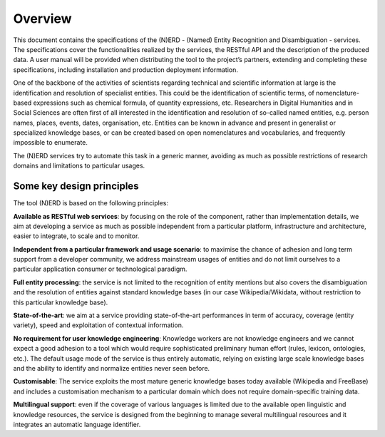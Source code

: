 .. topic:: Overview of NERD



Overview
========

This document contains the specifications of the (N)ERD - (Named) Entity Recognition and Disambiguation - services. The specifications cover the functionalities realized by the services, the RESTful API and the description of the produced data. A user manual will be provided when distributing the tool to the project’s partners, extending and completing these specifications, including installation and production deployment information.

One of the backbone of the activities of scientists regarding technical and scientific information at large is the identification and resolution of specialist entities. This could be the identification of scientific terms, of nomenclature-based expressions such as chemical formula, of quantity expressions, etc. Researchers in Digital Humanities and in Social Sciences are often first of all interested in the identification and resolution of so-called named entities, e.g. person names, places, events, dates, organisation, etc. Entities can be known in advance and present in generalist or specialized knowledge bases, or can be created based on open nomenclatures and vocabularies, and frequently impossible to enumerate.

The (N)ERD services try to automate this task in a generic manner, avoiding as much as possible restrictions of research domains and limitations to particular usages.

Some key design principles
**************************

The tool (N)ERD is based on the following principles:

**Available as RESTful web services**: by focusing on the role of the component, rather than implementation details, we aim at developing a service as much as possible independent from a particular platform, infrastructure and architecture, easier to integrate, to scale and to monitor.

**Independent from a particular framework and usage scenario**: to maximise the chance of adhesion and long term support from a developer community, we address mainstream usages of entities and do not limit ourselves to a particular application consumer or technological paradigm.

**Full entity processing**: the service is not limited to the recognition of entity mentions but also covers the disambiguation and the resolution of entities against standard knowledge bases (in our case Wikipedia/Wikidata, without restriction to this particular knowledge base).

**State-of-the-art**: we aim at a service providing state-of-the-art performances in term of accuracy, coverage (entity variety), speed and exploitation of contextual information.

**No requirement for user knowledge engineering**: Knowledge workers are not knowledge engineers and we cannot expect a good adhesion to a tool which would require sophisticated preliminary human effort (rules, lexicon, ontologies, etc.). The default usage mode of the service is thus entirely automatic, relying on existing large scale knowledge bases and the ability to identify and normalize entities never seen before.

**Customisable**: The service exploits the most mature generic knowledge bases today available (Wikipedia and FreeBase) and includes a customisation mechanism to a particular domain which does not require domain-specific training data.

**Multilingual support**: even if the coverage of various languages is limited due to the available open linguistic and knowledge resources, the service is designed from the beginning to manage several multilingual resources and it integrates an automatic language identifier.